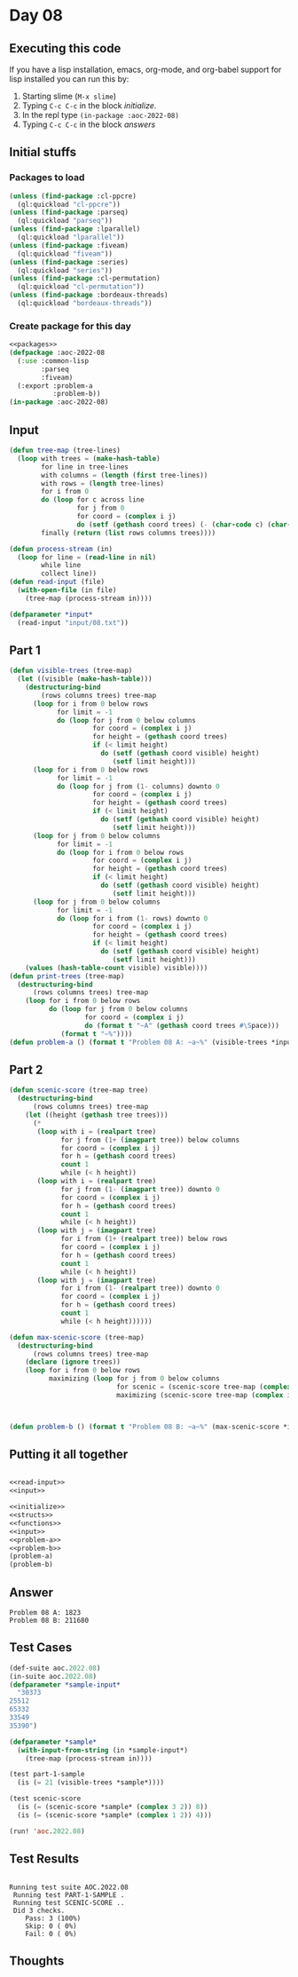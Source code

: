 #+STARTUP: indent contents
#+OPTIONS: num:nil toc:nil
* Day 08
** Executing this code
If you have a lisp installation, emacs, org-mode, and org-babel
support for lisp installed you can run this by:
1. Starting slime (=M-x slime=)
2. Typing =C-c C-c= in the block [[initialize][initialize]].
3. In the repl type =(in-package :aoc-2022-08)=
4. Typing =C-c C-c= in the block [[answers][answers]]
** Initial stuffs
*** Packages to load
#+NAME: packages
#+BEGIN_SRC lisp :results silent
  (unless (find-package :cl-ppcre)
    (ql:quickload "cl-ppcre"))
  (unless (find-package :parseq)
    (ql:quickload "parseq"))
  (unless (find-package :lparallel)
    (ql:quickload "lparallel"))
  (unless (find-package :fiveam)
    (ql:quickload "fiveam"))
  (unless (find-package :series)
    (ql:quickload "series"))
  (unless (find-package :cl-permutation)
    (ql:quickload "cl-permutation"))
  (unless (find-package :bordeaux-threads)
    (ql:quickload "bordeaux-threads"))
#+END_SRC
*** Create package for this day
#+NAME: initialize
#+BEGIN_SRC lisp :noweb yes :results silent
  <<packages>>
  (defpackage :aoc-2022-08
    (:use :common-lisp
          :parseq
          :fiveam)
    (:export :problem-a
             :problem-b))
  (in-package :aoc-2022-08)
#+END_SRC
** Input
#+NAME: read-input
#+BEGIN_SRC lisp :results silent
  (defun tree-map (tree-lines)
    (loop with trees = (make-hash-table)
          for line in tree-lines
          with columns = (length (first tree-lines))
          with rows = (length tree-lines)
          for i from 0
          do (loop for c across line
                   for j from 0
                   for coord = (complex i j)
                   do (setf (gethash coord trees) (- (char-code c) (char-code #\0))))
          finally (return (list rows columns trees))))

  (defun process-stream (in)
    (loop for line = (read-line in nil)
          while line
          collect line))
  (defun read-input (file)
    (with-open-file (in file)
      (tree-map (process-stream in))))
#+END_SRC
#+NAME: input
#+BEGIN_SRC lisp :noweb yes :results silent
  (defparameter *input*
    (read-input "input/08.txt"))
#+END_SRC
** Part 1
#+NAME: problem-a
#+BEGIN_SRC lisp :noweb yes :results silent
  (defun visible-trees (tree-map)
    (let ((visible (make-hash-table)))
      (destructuring-bind
          (rows columns trees) tree-map
        (loop for i from 0 below rows
              for limit = -1
              do (loop for j from 0 below columns
                       for coord = (complex i j)
                       for height = (gethash coord trees)
                       if (< limit height)
                         do (setf (gethash coord visible) height)
                            (setf limit height)))
        (loop for i from 0 below rows
              for limit = -1
              do (loop for j from (1- columns) downto 0
                       for coord = (complex i j)
                       for height = (gethash coord trees)
                       if (< limit height)
                         do (setf (gethash coord visible) height)
                            (setf limit height)))
        (loop for j from 0 below columns
              for limit = -1
              do (loop for i from 0 below rows
                       for coord = (complex i j)
                       for height = (gethash coord trees)
                       if (< limit height)
                         do (setf (gethash coord visible) height)
                            (setf limit height)))
        (loop for j from 0 below columns
              for limit = -1
              do (loop for i from (1- rows) downto 0
                       for coord = (complex i j)
                       for height = (gethash coord trees)
                       if (< limit height)
                         do (setf (gethash coord visible) height)
                            (setf limit height)))
      (values (hash-table-count visible) visible))))
  (defun print-trees (tree-map)
    (destructuring-bind
        (rows columns trees) tree-map
      (loop for i from 0 below rows
            do (loop for j from 0 below columns
                     for coord = (complex i j)
                     do (format t "~A" (gethash coord trees #\Space)))
               (format t "~%"))))
  (defun problem-a () (format t "Problem 08 A: ~a~%" (visible-trees *input*)))
#+END_SRC
** Part 2
#+NAME: problem-b
#+BEGIN_SRC lisp :noweb yes :results silent
  (defun scenic-score (tree-map tree)
    (destructuring-bind
        (rows columns trees) tree-map
      (let ((height (gethash tree trees)))
        (*
         (loop with i = (realpart tree)
               for j from (1+ (imagpart tree)) below columns
               for coord = (complex i j)
               for h = (gethash coord trees)
               count 1
               while (< h height))
         (loop with i = (realpart tree)
               for j from (1- (imagpart tree)) downto 0
               for coord = (complex i j)
               for h = (gethash coord trees)
               count 1
               while (< h height))
         (loop with j = (imagpart tree)
               for i from (1+ (realpart tree)) below rows
               for coord = (complex i j)
               for h = (gethash coord trees)
               count 1
               while (< h height))
         (loop with j = (imagpart tree)
               for i from (1- (realpart tree)) downto 0
               for coord = (complex i j)
               for h = (gethash coord trees)
               count 1
               while (< h height))))))

  (defun max-scenic-score (tree-map)
    (destructuring-bind
        (rows columns trees) tree-map
      (declare (ignore trees))
      (loop for i from 0 below rows
            maximizing (loop for j from 0 below columns
                             for scenic = (scenic-score tree-map (complex i j))
                             maximizing (scenic-score tree-map (complex i j))))))



  (defun problem-b () (format t "Problem 08 B: ~a~%" (max-scenic-score *input*)))
#+END_SRC
** Putting it all together
#+NAME: structs
#+BEGIN_SRC lisp :noweb yes :results silent

#+END_SRC
#+NAME: functions
#+BEGIN_SRC lisp :noweb yes :results silent
  <<read-input>>
  <<input>>
#+END_SRC
#+NAME: answers
#+BEGIN_SRC lisp :results output :exports both :noweb yes :tangle no
  <<initialize>>
  <<structs>>
  <<functions>>
  <<input>>
  <<problem-a>>
  <<problem-b>>
  (problem-a)
  (problem-b)
#+END_SRC
** Answer
#+RESULTS: answers
: Problem 08 A: 1823
: Problem 08 B: 211680
** Test Cases
#+NAME: test-cases
#+BEGIN_SRC lisp :results output :exports both
  (def-suite aoc.2022.08)
  (in-suite aoc.2022.08)
  (defparameter *sample-input*
    "30373
  25512
  65332
  33549
  35390")

  (defparameter *sample*
    (with-input-from-string (in *sample-input*)
      (tree-map (process-stream in))))

  (test part-1-sample
    (is (= 21 (visible-trees *sample*))))

  (test scenic-score
    (is (= (scenic-score *sample* (complex 3 2)) 8))
    (is (= (scenic-score *sample* (complex 1 2)) 4)))

  (run! 'aoc.2022.08)
#+END_SRC
** Test Results
#+RESULTS: test-cases
: 
: Running test suite AOC.2022.08
:  Running test PART-1-SAMPLE .
:  Running test SCENIC-SCORE ..
:  Did 3 checks.
:     Pass: 3 (100%)
:     Skip: 0 ( 0%)
:     Fail: 0 ( 0%)
** Thoughts
